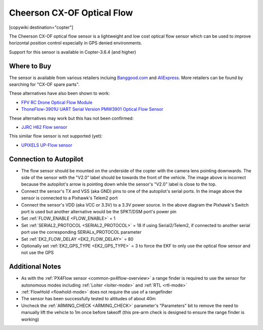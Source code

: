 .. _common-cheerson-cxof:

===========================
Cheerson CX-OF Optical Flow
===========================

[copywiki destination="copter"]

The Cheerson CX-OF optical flow sensor is a lightweight and low cost optical flow sensor which can be used to improve horizontal position control especially in GPS denied environments.

..  youtube:: SSISkG58cDk
    :width: 100%

Support for this sensor is available in Copter-3.6.4 (and higher)

Where to Buy
------------

The sensor is available from various retailers incluing `Banggood.com <https://www.banggood.com/Cheerson-CX-OF-CXOF-RC-Quadcopter-Spare-Parts-Optical-Flow-Module-p-1215911.html>`__ and `AliExpress <https://www.aliexpress.com/item/Original-Cheerson-CX-OF-CXOF-RC-Quadcopter-Spare-Parts-Optical-Flow-Module-for-RC-Toys-Models/32838098799.html>`__.  More retailers can be found by searching for "CX-OF spare parts".

These alternatives have also been shown to work:

- `FPV RC Drone Optical Flow Module <https://www.aliexpress.com/item/1-3-2CM-FPV-RC-Drone-Optical-Flow-Module-Hovering-Altitude-Hold-Optical-Flow-Sensor-Balance/33002000486.html>`__
- `ThoneFlow-3901U UART Serial Version PMW3901 Optical Flow Sensor <https://www.seeedstudio.com/ThoneFlow_3901U_UART_Serial_Version_PMW3901_Optical_Flow_Sensor-p-4040.html>`__

These alternatives may work but this has not been confirmed:

- `JJRC H62 Flow sensor <https://www.banggood.com/JJRC-H62-RC-Quadcopter-Spare-Parts-Optical-Current-Board-H62-03-p-1302982.html>`__

This similar flow sensor is not supported (yet):

- `UPIXELS UP-Flow sensor <https://www.aliexpress.com/item/UPIXELS-UP-FLOW-Optical-Flow-Module-FPV-Drone-Hovering-Altitude-Hold-Control-Optical-Flow-Sensor-For/32969297064.html>`__

Connection to Autopilot
-------------------------------

.. image:: ../../../images/cheerson-cxof-pixhawk.jpg
   :target: ../_images/cheerson-cxof-pixhawk.jpg
   :width: 450px

- The flow sensor should be mounted on the underside of the copter with the camera lens pointing downwards.  The side of the sensor with the "V2.0" label should be towards the front of the vehicle.  The image above is incorrect because the autopilot's arrow is pointing down while the sensor's "V2.0" label is close to the top.
- Connect the sensor's TX and VSS (aka GND) pins to one of the autopilot's serial ports.  In the image above the sensor is connected to a Pixhawk's Telem2 port
- Connect the sensor's VDD (aka VCC or 3.3V) to a 3.3V power source.  In the above diagram the Pixhawk's Switch port is used but another alternative would be the SPKT/DSM port's power pin
- Set :ref:`FLOW_ENABLE <FLOW_ENABLE>` = 1
- Set :ref:`SERIAL2_PROTOCOL <SERIAL2_PROTOCOL>` = 18 if using Serial2/Telem2, if connected to another serial port use the corresponding SERIALx_PROTOCOL parameter
- Set :ref:`EK2_FLOW_DELAY <EK2_FLOW_DELAY>` = 80
- Optionally set :ref:`EK2_GPS_TYPE <EK2_GPS_TYPE>` = 3 to force the EKF to only use the optical flow sensor and not use the GPS

Additional Notes
-----------------

- As with the :ref:`PX4Flow sensor <common-px4flow-overview>` a range finder is required to use the sensor for autonomous modes including :ref:`Loiter <loiter-mode>` and :ref:`RTL <rtl-mode>`
- :ref:`FlowHold <flowhold-mode>` does not require the use of a rangefinder
- The sensor has been successfully tested to altitudes of about 40m
- Uncheck the :ref:`ARMING_CHECK <ARMING_CHECK>` parameter's "Parameters" bit to remove the need to manually lift the vehicle to 1m once before takeoff (this pre-arm check is designed to ensure the range finder is working)
